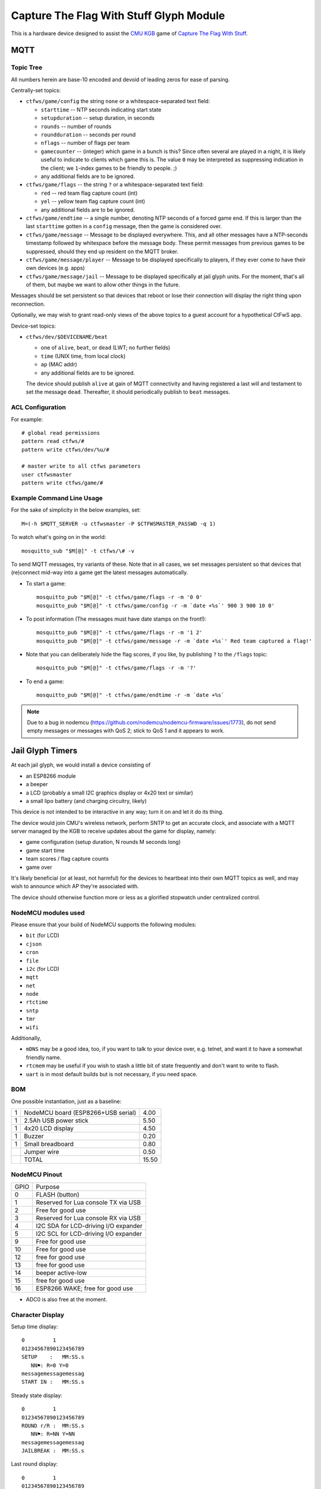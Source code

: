 ########################################
Capture The Flag With Stuff Glyph Module
########################################

This is a hardware device designed to assist the `CMU KGB
<http://www.cmukgb.org/>`_ game of `Capture The Flag With Stuff
<http://www.cmukgb.org/activities/ctfws.php>`_.

MQTT
####

Topic Tree
==========

All numbers herein are base-10 encoded and devoid of leading zeros for ease
of parsing.

Centrally-set topics:

* ``ctfws/game/config`` the string ``none`` or a whitespace-separated text field:

  * ``starttime`` -- NTP seconds indicating start state

  * ``setupduration`` -- setup duration, in seconds

  * ``rounds`` -- number of rounds

  * ``roundduration`` -- seconds per round

  * ``nflags`` -- number of flags per team

  * ``gamecounter`` -- (integer) which game in a bunch is this?  Since often
    several are played in a night, it is likely useful to indicate to clients
    which game this is.  The value ``0`` may be interpreted as suppressing
    indication in the client; we ``1``-index games to be friendly to people.
    ;)

  * any additional fields are to be ignored.

* ``ctfws/game/flags`` -- the string ``?`` or a whitespace-separated text field:

  * ``red`` -- red team flag capture count (int)
 
  * ``yel`` -- yellow team flag capture count (int)

  * any additional fields are to be ignored.

* ``ctfws/game/endtime`` -- a single number, denoting NTP seconds of a
  forced game end.  If this is larger than the last ``starttime`` gotten
  in a ``config`` message, then the game is considered over.

* ``ctfws/game/message`` -- Message to be displayed everywhere.  This, and
  all other messages have a NTP-seconds timestamp followed by whitespace
  before the message body.  These permit messages from previous games to
  be suppressed, should they end up resident on the MQTT broker.

* ``ctfws/game/message/player`` -- Message to be displayed specifically
  to players, if they ever come to have their own devices (e.g. apps)

* ``ctfws/game/message/jail`` -- Message to be displayed specifically at
  jail glyph units.  For the moment, that's all of them, but maybe we
  want to allow other things in the future.

Messages should be set persistent so that devices that reboot or lose their
connection will display the right thing upon reconnection.

.. todo:: Flag bitmaps?

   Do we want to publish a bitmap of captured flags or are we happy with
   counts?

Optionally, we may wish to grant read-only views of the above topics to a
guest account for a hypothetical CtFwS app.

Device-set topics:

* ``ctfws/dev/$DEVICENAME/beat``

  * one of ``alive``, ``beat``, or ``dead`` (LWT; no further fields)
  * ``time`` (UNIX time, from local clock)
  * ``ap`` (MAC addr)
  * any additional fields are to be ignored.

  The device should publish ``alive`` at gain of MQTT connectivity and
  having registered a last will and testament to set the message ``dead``.
  Thereafter, it should periodically publish to ``beat`` messages.

ACL Configuration
=================

For example::

  # global read permissions
  pattern read ctfws/#
  pattern write ctfws/dev/%u/#

  # master write to all ctfws parameters
  user ctfwsmaster
  pattern write ctfws/game/#

Example Command Line Usage
==========================

For the sake of simplicity in the below examples, set::

  M=(-h $MQTT_SERVER -u ctfwsmaster -P $CTFWSMASTER_PASSWD -q 1)

To watch what's going on in the world::

  mosquitto_sub "$M[@]" -t ctfws/\# -v

To send MQTT messages, try variants of these.  Note that in all cases, we
set messages persistent so that devices that (re)connect mid-way into a game
get the latest messages automatically.

* To start a game::

    mosquitto_pub "$M[@]" -t ctfws/game/flags -r -m '0 0'
    mosquitto_pub "$M[@]" -t ctfws/game/config -r -m `date +%s`' 900 3 900 10 0'

* To post information (The messages must have date stamps on the front!)::

    mosquitto_pub "$M[@]" -t ctfws/game/flags -r -m '1 2'
    mosquitto_pub "$M[@]" -t ctfws/game/message -r -m `date +%s`' Red team captured a flag!'

* Note that you can deliberately hide the flag scores, if you like, by
  publishing ``?`` to the ``/flags`` topic::

    mosquitto_pub "$M[@]" -t ctfws/game/flags -r -m '?'

* To end a game::

    mosquitto_pub "$M[@]" -t ctfws/game/endtime -r -m `date +%s` 

.. note::

   Due to a bug in nodemcu (https://github.com/nodemcu/nodemcu-firmware/issues/1773),
   do not send empty messages or messages with QoS 2; stick to QoS 1 and it
   appears to work.
 
Jail Glyph Timers
#################

At each jail glyph, we would install a device consisting of

* an ESP8266 module
* a beeper
* a LCD (probably a small I2C graphics display or 4x20 text or similar)
* a small lipo battery (and charging circuitry, likely)

This device is not intended to be interactive in any way; turn it on and let
it do its thing.

The device would join CMU's wireless network, perform SNTP to get an
accurate clock, and associate with a MQTT server managed by the KGB to
receive updates about the game for display, namely:

* game configuration (setup duration, N rounds M seconds long)
* game start time
* team scores / flag capture counts
* game over

It's likely beneficial (or at least, not harmful) for the devices to
heartbeat into their own MQTT topics as well, and may wish to announce which
AP they're associated with.

The device should otherwise function more or less as a glorified stopwatch
under centralized control.

NodeMCU modules used
====================

Please ensure that your build of NodeMCU supports the following modules:

* ``bit`` (for LCD)
* ``cjson``
* ``cron``
* ``file``
* ``i2c`` (for LCD)
* ``mqtt``
* ``net``
* ``node``
* ``rtctime``
* ``sntp``
* ``tmr``
* ``wifi``

Additionally,

* ``mDNS`` may be a good idea, too, if you want to talk to your device over,
  e.g. telnet, and want it to have a somewhat friendly name.

* ``rtcmem`` may be useful if you wish to stash a little bit of state
  frequently and don't want to write to flash.

* ``uart`` is in most default builds but is not necessary, if you need space.

BOM
===

One possible instantiation, just as a baseline:

+---+-------------------------------------------------------------+-------+
| 1 | NodeMCU board (ESP8266+USB serial)                          |  4.00 |
+---+-------------------------------------------------------------+-------+
| 1 | 2.5Ah USB power stick                                       |  5.50 |
+---+-------------------------------------------------------------+-------+
| 1 | 4x20 LCD display                                            |  4.50 |
+---+-------------------------------------------------------------+-------+
| 1 | Buzzer                                                      |  0.20 |
+---+-------------------------------------------------------------+-------+
| 1 | Small breadboard                                            |  0.80 |
+---+-------------------------------------------------------------+-------+
|   | Jumper wire                                                 |  0.50 |
+---+-------------------------------------------------------------+-------+
|   | TOTAL                                                       | 15.50 |
+---+-------------------------------------------------------------+-------+

NodeMCU Pinout
==============

+------+--------------------------------------+
| GPIO | Purpose                              |
+------+--------------------------------------+
|    0 | FLASH (button)                       |
+------+--------------------------------------+
|    1 | Reserved for Lua console TX via USB  |
+------+--------------------------------------+
|    2 | Free for good use                    |
+------+--------------------------------------+
|    3 | Reserved for Lua console RX via USB  |
+------+--------------------------------------+
|    4 | I2C SDA for LCD-driving I/O expander |
+------+--------------------------------------+
|    5 | I2C SCL for LCD-driving I/O expander |
+------+--------------------------------------+
|    9 | Free for good use                    |
+------+--------------------------------------+
|   10 | Free for good use                    |
+------+--------------------------------------+
|   12 | free for good use                    |
+------+--------------------------------------+
|   13 | free for good use                    |
+------+--------------------------------------+
|   14 | beeper active-low                    |
+------+--------------------------------------+
|   15 | free for good use                    |
+------+--------------------------------------+
|   16 | ESP8266 WAKE; free for good use      |
+------+--------------------------------------+

* ADC0 is also free at the moment.


Character Display
=================

Setup time display::

    0         1         
    01234567890123456789
    SETUP    :   MM:SS.s
       NN⚑: R=0 Y=0
    messagemessagemessag
    START IN :   MM:SS.s

Steady state display::

    0         1         
    01234567890123456789
    ROUND r/R :  MM:SS.s
       NN⚑: R=NN Y=NN
    messagemessagemessag
    JAILBREAK :  MM:SS.s

Last round display::

    0         1         
    01234567890123456789
    ROUND r/R :  MM:SS.s
       NN⚑: R=NN Y=NN
    messagemessagemessag
    GAME END  :  MM:SS.s

Game over::

    0         1         
    01234567890123456789
         GAME OVER
       NN⚑: R=NN Y=NN
    messagemessagemessag
         GAME OVER

Game not configured::

    0         1         
    01234567890123456789
     GAME NOT CONFIGURED
       
    messagemessagemessag
     GAME NOT CONFIGURED

Configuration Files
===================

* ``nwfnet.conf`` has details of how to get connectivity to the network.
* ``nwfnet.conf2`` sets the SNTP server to use
* ``nwfmqtt.conf`` sets the MQTT server and credentials
